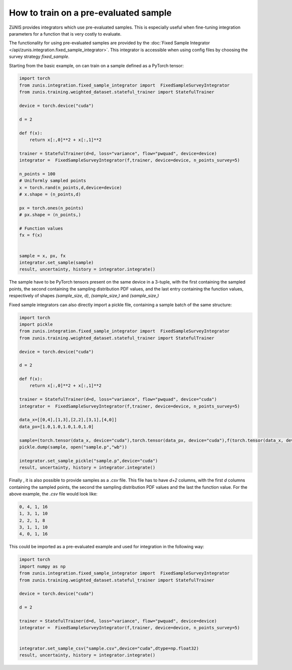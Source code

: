 How to train on a pre-evaluated sample
######################################

ZüNIS provides integrators which use pre-evaluated samples. This is especially
useful when fine-tuning integration parameters for a function that is very costly to evaluate.

The functionality for using pre-evaluated samples are provided by the
:doc:`Fixed Sample Integrator </api/zunis.integration.fixed_sample_integrator>`.
This integrator is accessible when using config files by choosing the survey strategy
`fixed_sample`.

Starting from the basic example, on can train on a sample defined as a
PyTorch tensor:

.. code-block:: python

  import torch
  from zunis.integration.fixed_sample_integrator import  FixedSampleSurveyIntegrator
  from zunis.training.weighted_dataset.stateful_trainer import StatefulTrainer

  device = torch.device("cuda")

  d = 2

  def f(x):
      return x[:,0]**2 + x[:,1]**2

  trainer = StatefulTrainer(d=d, loss="variance", flow="pwquad", device=device)
  integrator =  FixedSampleSurveyIntegrator(f,trainer, device=device, n_points_survey=5)

  n_points = 100
  # Uniformly sampled points
  x = torch.rand(n_points,d,device=device)
  # x.shape = (n_points,d)

  px = torch.ones(n_points)
  # px.shape = (n_points,)

  # Function values
  fx = f(x)


  sample = x, px, fx
  integrator.set_sample(sample)
  result, uncertainty, history = integrator.integrate()

The sample have to be PyTorch tensors present on the same device in a 3-tuple, with the first containing the sampled points,
the second containing the sampling distribution
PDF values, and the last entry containing the function
values, respectively of shapes `(sample_size, d)`, `(sample_size,)` and `(sample_size,)`


Fixed sample integrators can also directly import a pickle file, containing a sample
batch of the same structure:

.. code-block:: python

  import torch
  import pickle
  from zunis.integration.fixed_sample_integrator import  FixedSampleSurveyIntegrator
  from zunis.training.weighted_dataset.stateful_trainer import StatefulTrainer

  device = torch.device("cuda")

  d = 2

  def f(x):
      return x[:,0]**2 + x[:,1]**2

  trainer = StatefulTrainer(d=d, loss="variance", flow="pwquad", device="cuda")
  integrator =  FixedSampleSurveyIntegrator(f,trainer, device=device, n_points_survey=5)

  data_x=[[0,4],[1,3],[2,2],[3,1],[4,0]]
  data_px=[1.0,1.0,1.0,1.0,1.0]

  sample=(torch.tensor(data_x, device="cuda"),torch.tensor(data_px, device="cuda"),f(torch.tensor(data_x, device="cuda")))
  pickle.dump(sample, open("sample.p","wb"))

  integrator.set_sample_pickle("sample.p",device="cuda")
  result, uncertainty, history = integrator.integrate()

Finally , it is also possible to provide samples as a `.csv` file. This
file has to have `d+2` columns, with the first `d` columns containing the sampled
points, the second the sampling distribution PDF values and the last the function
value.
For the above example, the `.csv` file would look like:

.. code-block:: python

  0, 4, 1, 16
  1, 3, 1, 10
  2, 2, 1, 8
  3, 1, 1, 10
  4, 0, 1, 16

This could be imported as a pre-evaluated example and used for integration in the
following way:

.. code-block:: python

  import torch
  import numpy as np
  from zunis.integration.fixed_sample_integrator import  FixedSampleSurveyIntegrator
  from zunis.training.weighted_dataset.stateful_trainer import StatefulTrainer

  device = torch.device("cuda")

  d = 2

  trainer = StatefulTrainer(d=d, loss="variance", flow="pwquad", device=device)
  integrator =  FixedSampleSurveyIntegrator(f,trainer, device=device, n_points_survey=5)


  integrator.set_sample_csv("sample.csv",device="cuda",dtype=np.float32)
  result, uncertainty, history = integrator.integrate()
